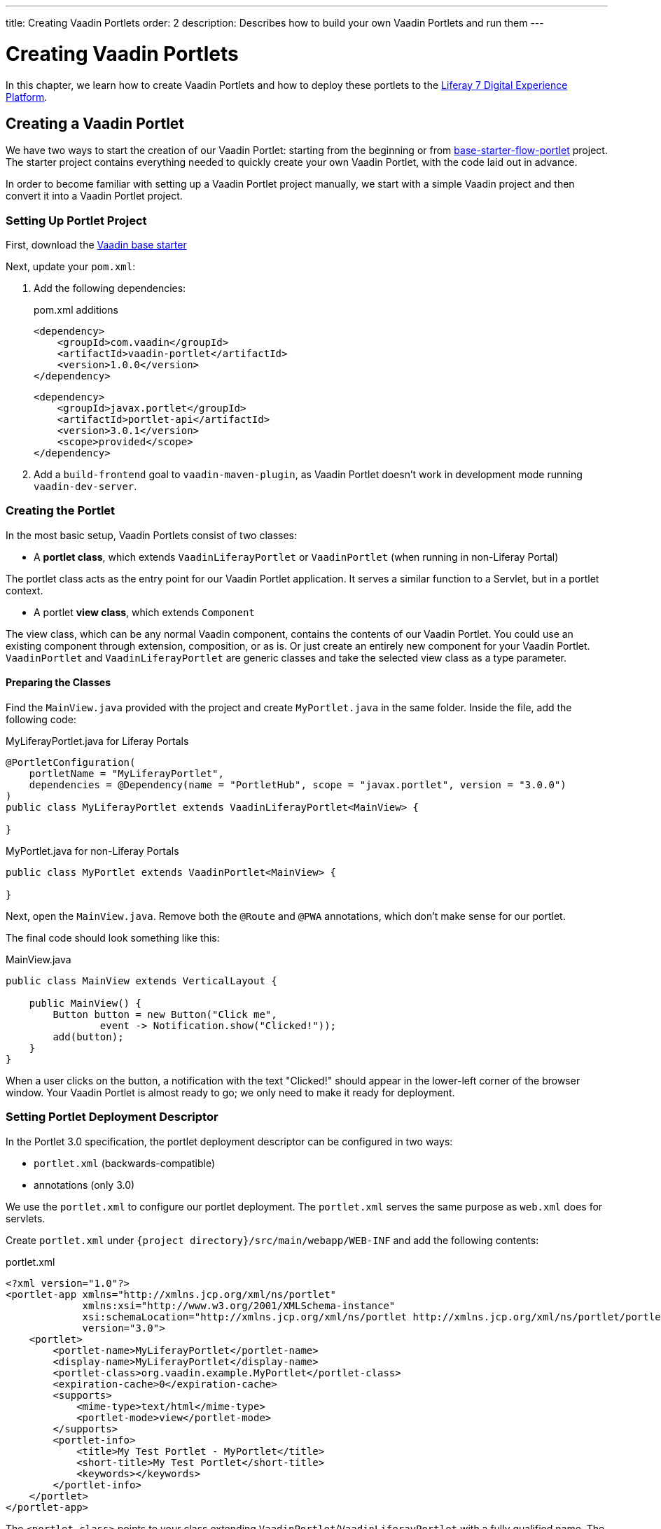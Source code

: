 ---
title: Creating Vaadin Portlets
order: 2
description: Describes how to build your own Vaadin Portlets and run them
---

= Creating Vaadin Portlets

In this chapter, we learn how to create Vaadin Portlets and how to deploy these portlets to the https://liferay.com/products/dxp[Liferay 7 Digital Experience Platform].

== Creating a Vaadin Portlet

We have two ways to start the creation of our Vaadin Portlet: starting from the beginning or from https://github.com/vaadin/base-starter-flow-portlet[base-starter-flow-portlet] project.
The starter project contains everything needed to quickly create your own Vaadin Portlet, with the code laid out in advance.

In order to become familiar with setting up a Vaadin Portlet project manually, we start with a simple Vaadin project and then convert it into a Vaadin Portlet project.

=== Setting Up Portlet Project

First, download the https://github.com/vaadin/skeleton-starter-flow/tree/v14/[Vaadin base starter]

Next, update your [filename]`pom.xml`:

. Add the following dependencies:
+
.pom.xml additions
[source,xml]
----
<dependency>
    <groupId>com.vaadin</groupId>
    <artifactId>vaadin-portlet</artifactId>
    <version>1.0.0</version>
</dependency>
----
+
[source,xml]
----
<dependency>
    <groupId>javax.portlet</groupId>
    <artifactId>portlet-api</artifactId>
    <version>3.0.1</version>
    <scope>provided</scope>
</dependency>
----

. Add a `build-frontend` goal to `vaadin-maven-plugin`, as Vaadin Portlet doesn't work in development mode running `vaadin-dev-server`.

=== Creating the Portlet

In the most basic setup, Vaadin Portlets consist of two classes:

* A **portlet class**, which extends [classname]`VaadinLiferayPortlet` or [classname]`VaadinPortlet` (when running in non-Liferay Portal)

The portlet class acts as the entry point for our Vaadin Portlet application.
It serves a similar function to a Servlet, but in a portlet context.

* A portlet **view class**, which extends [classname]`Component`

The view class, which can be any normal Vaadin component, contains the contents of our Vaadin Portlet.
You could use an existing component through extension, composition, or as is.
Or just create an entirely new component for your Vaadin Portlet.
[classname]`VaadinPortlet` and [classname]`VaadinLiferayPortlet` are generic classes and take the selected view class as a type parameter.

==== Preparing the Classes

Find the [filename]`MainView.java` provided with the project and create [filename]`MyPortlet.java` in the same folder.
Inside the file, add the following code:

MyLiferayPortlet.java for Liferay Portals
[source,java]
----
@PortletConfiguration(
    portletName = "MyLiferayPortlet",
    dependencies = @Dependency(name = "PortletHub", scope = "javax.portlet", version = "3.0.0")
)
public class MyLiferayPortlet extends VaadinLiferayPortlet<MainView> {

}
----

MyPortlet.java for non-Liferay Portals
[source,java]
----
public class MyPortlet extends VaadinPortlet<MainView> {

}
----

Next, open the [filename]`MainView.java`.
Remove both the [annotationname]`@Route` and [annotationname]`@PWA` annotations, which don't make sense for our portlet.

The final code should look something like this:

.MainView.java
[source,java]
----
public class MainView extends VerticalLayout {

    public MainView() {
        Button button = new Button("Click me",
                event -> Notification.show("Clicked!"));
        add(button);
    }
}
----

When a user clicks on the button, a notification with the text "Clicked!" should appear in the lower-left corner of the browser window.
Your Vaadin Portlet is almost ready to go; we only need to make it ready for deployment.

=== Setting Portlet Deployment Descriptor

In the Portlet 3.0 specification, the portlet deployment descriptor can be configured in two ways:

- [filename]`portlet.xml` (backwards-compatible)
- annotations (only 3.0)

We use the [filename]`portlet.xml` to configure our portlet deployment.
The [filename]`portlet.xml` serves the same purpose as [filename]`web.xml` does for servlets.

Create [filename]`portlet.xml` under `{project directory}/src/main/webapp/WEB-INF` and add the following contents:

.portlet.xml
[source,xml]
----
<?xml version="1.0"?>
<portlet-app xmlns="http://xmlns.jcp.org/xml/ns/portlet"
             xmlns:xsi="http://www.w3.org/2001/XMLSchema-instance"
             xsi:schemaLocation="http://xmlns.jcp.org/xml/ns/portlet http://xmlns.jcp.org/xml/ns/portlet/portlet-app_3_0.xsd"
             version="3.0">
    <portlet>
        <portlet-name>MyLiferayPortlet</portlet-name>
        <display-name>MyLiferayPortlet</display-name>
        <portlet-class>org.vaadin.example.MyPortlet</portlet-class>
        <expiration-cache>0</expiration-cache>
        <supports>
            <mime-type>text/html</mime-type>
            <portlet-mode>view</portlet-mode>
        </supports>
        <portlet-info>
            <title>My Test Portlet - MyPortlet</title>
            <short-title>My Test Portlet</short-title>
            <keywords></keywords>
        </portlet-info>
    </portlet>
</portlet-app>
----

The `<portlet-class>` points to your class extending [classname]`VaadinPortlet`/[classname]`VaadinLiferayPortlet` with a fully qualified name.
The `<supports>` section contains the portlet modes (`<portlet-mode>` tag) the portlet supports.
You can learn more about portlet modes for Vaadin Portlet in <<handling-portlet-phases.asciidoc#,the next chapter>>

=== Setting Portlet Descriptors Specific to Liferay

To run Vaadin Portlets in Liferay Portal, the following descriptors are also needed:

- `liferay-display.xml` - describes the category the portlet appears under in the `Add` menu of Liferay's Widgets bar.
- `liferay-portlet.xml` - describes Liferay-specific enhancements for Java Specification Requests (JSR) 286 portlets installed on a Liferay Portal server.

Create [filename]`liferay-display.xml` and [filename]`liferay-portlet.xml` under `{project directory}/src/main/webapp/WEB-INF` and add the following contents:

.[filename]`liferay-display.xml`
[source,xml]
----
<?xml version="1.0"?>
<!DOCTYPE display PUBLIC "-//Liferay//DTD Display 6.2.0//EN" "http://www.liferay.com/dtd/liferay-display_6_2_0.dtd">

<display>
    <category name="Vaadin Liferay Portlets">
        <portlet id="MyLiferayPortlet" />
    </category>
</display>
----

.[filename]`liferay-portlet.xml`
[source,xml]
----
<?xml version="1.0"?>
<!DOCTYPE liferay-portlet-app PUBLIC "-//Liferay//DTD Portlet Application 7.1.0//EN" "http://www.liferay.com/dtd/liferay-portlet-app_7_1_0.dtd">

<liferay-portlet-app>
    <portlet>
        <portlet-name>MyLiferayPortlet</portlet-name>
        <!-- Instanceable parameter means whether we can add the Portlet more than once on same page.-->
        <instanceable>false</instanceable>
    </portlet>
</liferay-portlet-app>
----
[NOTE]
The parameter `instanceable` specifies whether the Portlet can be added more than once on same page.
If it's `false`, it can be added only once on a page.

=== Setting External Stats URL for Liferay

If your portlet runs in *Liferay Portal*, add the following resource file [filename]`flow-build-info.json` into `{project directory}/src/main/resources/META-INF/VAADIN/config` with the contents:

.[filename]`flow-build-info.json`
[source,json]
----
{
    "externalStatsUrl": "/o/vaadin-portlet-static/VAADIN/config/stats.json"
}
----

== Deploying Your Vaadin Portlet

=== Building Vaadin Portlet

In order to build the portlet we just created, we must add some more configuration to the [filename]`pom.xml`.
Vaadin Portlet deployments are packaged into two `WAR` files.
One `WAR` file contains all the static resources shared by the Vaadin Portlets, and the other `WAR` file contains the actual portlets.
This allows for more complex scenarios where multiple portlets come from separate `WAR` files; see <<creating-multi-module-portlet-project.asciidoc#,Creating Multi-Module Portlet Project>>.

Add the following plugin configuration to the [filename]`pom.xml`:

[source,xml]
----
<plugin>
    <groupId>org.apache.maven.plugins</groupId>
    <artifactId>maven-war-plugin</artifactId>
    <version>3.2.3</version>
    <configuration>
        <archive>
            <manifestEntries>
                <Implementation-Title>${project.name}</Implementation-Title>
                <Implementation-Version>${project.version}</Implementation-Version>
            </manifestEntries>
        </archive>
    </configuration>
    <!-- Generate 2 war archives for portlet. One for the portlet(s) and another for the static files -->
    <executions>
        <!-- Generate a static war 'vaadin-portlet-static.war' with all static files -->
        <execution>
            <id>static-files</id>
            <goals>
                <goal>war</goal>
            </goals>
            <configuration>
                <warName>vaadin-portlet-static</warName>
                <!-- static files should contain flow-client and all build files generated in VAADIN/ -->
                <packagingIncludes>WEB-INF/lib/flow-client*.jar,WEB-INF/lib/vaadin-portlet*.jar,VAADIN/</packagingIncludes>

                <webResources>
                    <resource>
                        <!-- this is relative to the pom.xml directory -->
                        <directory>target/classes/META-INF/webapp/</directory>
                        <!-- Include all files and folders below <directory> -->
                        <includes>
                            <include>**</include>
                        </includes>
                        <!-- don't include configuration files -->
                        <excludes>
                            <exclude>VAADIN/config/**</exclude>
                        </excludes>
                    </resource>
                </webResources>
            </configuration>
        </execution>
        <!-- Generate the portlet war excluding any static build files -->
        <execution>
            <id>portlet-war</id>
            <goals>
                <goal>war</goal>
            </goals>
            <configuration>
                <primaryArtifact>true</primaryArtifact>
                <packagingExcludes>WEB-INF/classes/META-INF/VAADIN/build/**,VAADIN/</packagingExcludes>
            </configuration>
        </execution>
    </executions>
</plugin>
----

Here we build two `WAR` files: one for the application (all portlets in this project), and one for the static files needed by the portlets (which contains the frontend bundle and client engine).

The static `WAR` is built as a portal window that can load only a single Vaadin bundle and client engine at a time.
This provides a simple way for all the portlets on the page to use the same static bundle.

==== Configuring Static Resources

If you need to change the name of the static assets `WAR` (by default, `vaadin-portlet-static`), you can do this via the `vaadin.portlet.static.resources.mapping` application property.
For example, if you want to serve static resources from `vaadin-static-resources.war`, you need to +

* rename the static `WAR` to `vaadin-static-resources` in the [filename]`pom.xml`;
* change the static portlet name in [filename]`flow-build-info.json` (if Liferay is used);
* pass the value `/vaadin-static-resources/` (for *Liferay Portal*, it would be `/o/vaadin-portlet-resources/`) via the application property to the Vaadin application; that is, on the Tomcat web server you would:
** on *nix-based operating systems, create or edit the file [filename]`$CATALINA_BASE/bin/setenv.sh` with the line +
`JAVA_OPTS="$JAVA_OPTS -Dvaadin.portlet.static.resources.mapping=/vaadin-static-resources/"`;
** on Windows operating systems, create or edit the file [filename]`%CATALINA_BASE%\bin\setenv.bat` with the line +
`set "JAVA_OPTS=%JAVA_OPTS% -Dvaadin.portlet.static.resources.mapping=/vaadin-static-resources/"`.

=== Deploying Vaadin Portlet to Liferay 7

pass:[<!-- vale Vale.Spelling = NO -->]

. Run `mvn install` in your project directory.
. Download https://github.com/liferay/liferay-portal/releases[Liferay Bundle] and extract it to a location you prefer.
. Add the following parameter to Liferay Tomcat's [filename]`setenv.sh` (`{liferay home}/tomcat-<version>/bin`):
`-Dvaadin.portlet.static.resources.mapping=/o/vaadin-portlet-static/`
. Download and copy the JNA dependency `JARs` of the specific version into `{liferay home}/tomcat-<version>/webapps/ROOT/WEB-INF/lib` (or `shielded-container-lib` depending on the version): https://search.maven.org/artifact/net.java.dev.jna/jna/5.7.0/jar[net.java.dev.jna:jna:5.7.0], https://search.maven.org/artifact/net.java.dev.jna/jna-platform/5.7.0/jar[net.java.dev.jna:jna-platform:5.7.0].
This is needed because Vaadin Portlet uses a newer version of the Java Native Access (JNA) library which can cause conflicts with the version that Liferay uses.
. Create a [filename]`portal-ext.properties` file in Liferay's home directory and place the following property there: `javascript.single.page.application.enabled=false`.
. Copy both `WAR` files from `{project directory}/target` into `{liferay home}/deploy`.
. Start the web server by
* opening a command prompt in the `{bundle extract directory}` folder;
* running the command `./{tomcat-version}/bin/startup.sh` or `./{tomcat-version}/bin/startup.bat` (Unix/Windows).
. Once the web server has started, navigate to http://localhost:8080/
. Follow the instructions of the Liferay wizard to set up a new user and sign in to the Portal.
. Click on the "Menu" button at the top-left corner to open the menu console.
. Find and click on the "Page tree" link and click on the "+" button to add a new page.
. Select "Widget Page", give it a name and select the appropriate layout.
. In the "Look and Feel" tab, select "Define a specific look and feel for this page" and enable "Show Maximize/Minimize".
. Click "Save" and navigate to the home page, then to the layout you just created.
. Click the "Add" button, which is usually placed at the top-right corner, find the category "Vaadin Liferay Portlets", open it and drag and drop the portlet item from the panel to the page.
. You should see the portlet with the title "MY TEST PORTLET - MYPORTLET" and a "Click me" button in the content area.

pass:[<!-- vale Vale.Spelling = YES -->]


[discussion-id]`DBCCB99A-428F-4A13-AA7E-BDD0AFB0531B`
